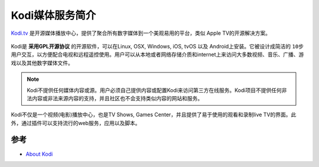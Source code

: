 .. _intro_kodi:

==================
Kodi媒体服务简介
==================

`Kodi.tv <https://kodi.tv/>`_ 是开源媒体播放中心，提供了聚合所有数字媒体到一个美观易用的平台，类似 Apple TV的开源解决方案。

.. figure:: ../../_static/info_service/kodi/about-kodi.png

Kodi是 **采用GPL开源协议** 的开源软件，可以在Linux, OSX, Windows, iOS, tvOS 以及 Android上安装。它被设计成简洁的 ``10步`` 用户交互，以方便配合电视和远程遥控使用。用户可以从本地或者网络存储介质和internet上来访问大多数视频、音乐、广播、游戏以及其他数字媒体文件。

.. note::

   Kodi不提供任何媒体内容或源。用户必须自己提供内容或配置Kodi来访问第三方在线服务。Kodi项目不提供任何非法内容或非法来源内容的支持，并且社区也不会支持类似内容的网站和服务。

Kodi不仅是一个视频(电影)播放中心，也是TV Shows, Games Center，并且提供了易于使用的观看和录制live TV的界面。此外，通过插件可以支持流行的web服务，应用以及脚本。

参考
=======

- `About Kodi <https://kodi.tv/about>`_
